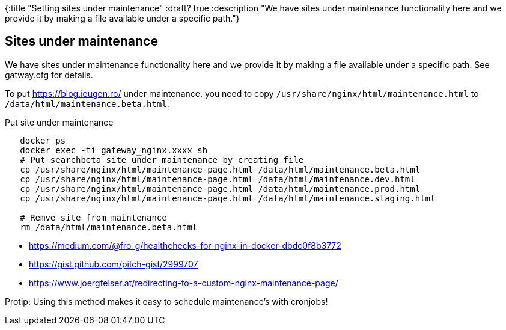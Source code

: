 {:title "Setting sites under maintenance"
 :draft? true
 :description "We have sites under maintenance functionality here and we provide it by making a file available under a specific path."}

== Sites under maintenance

We have sites under maintenance functionality here and we provide it by making a file available under a specific path.
See gatway.cfg for details.

To put https://blog.ieugen.ro/ under maintenance, you need to copy `/usr/share/nginx/html/maintenance.html` to `/data/html/maintenance.beta.html`.

.Put site under maintenance
[source,shell]
--
   docker ps
   docker exec -ti gateway_nginx.xxxx sh
   # Put searchbeta site under maintenance by creating file
   cp /usr/share/nginx/html/maintenance-page.html /data/html/maintenance.beta.html
   cp /usr/share/nginx/html/maintenance-page.html /data/html/maintenance.dev.html
   cp /usr/share/nginx/html/maintenance-page.html /data/html/maintenance.prod.html
   cp /usr/share/nginx/html/maintenance-page.html /data/html/maintenance.staging.html

   # Remve site from maintenance
   rm /data/html/maintenance.beta.html
--

* https://medium.com/@fro_g/healthchecks-for-nginx-in-docker-dbdc0f8b3772
* https://gist.github.com/pitch-gist/2999707
* https://www.joergfelser.at/redirecting-to-a-custom-nginx-maintenance-page/

Protip: Using this method makes it easy to schedule maintenance’s with cronjobs!
